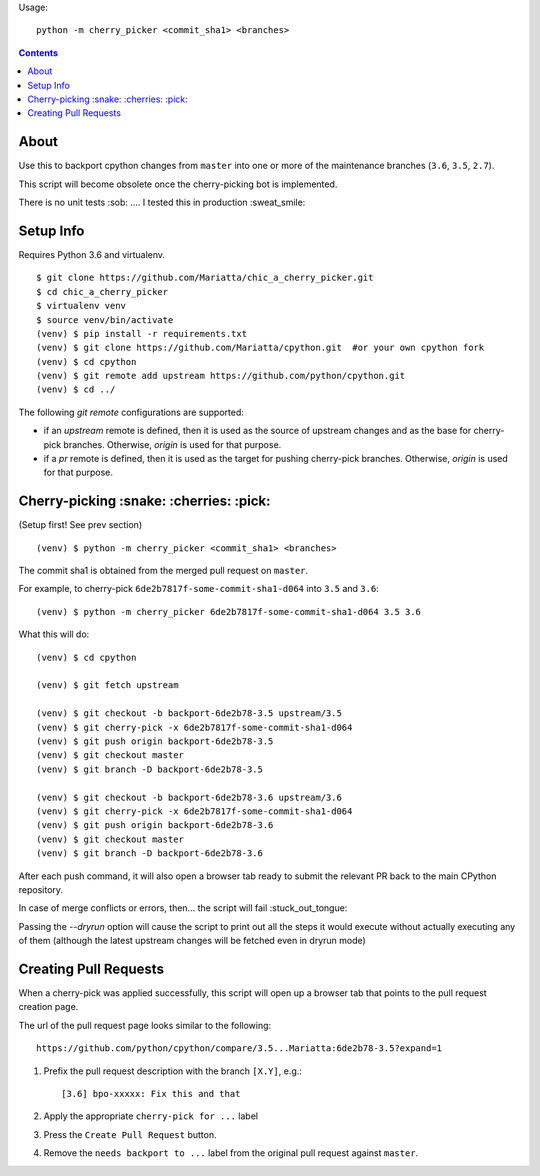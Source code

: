 Usage::
   
   python -m cherry_picker <commit_sha1> <branches>
   


.. contents::

About
=====

Use this to backport cpython changes from ``master`` into one or more of the maintenance
branches (``3.6``, ``3.5``, ``2.7``).  

This script will become obsolete once the cherry-picking bot is implemented.

There is no unit tests :sob: .... I tested this in production :sweat_smile:


Setup Info
==========

Requires Python 3.6 and virtualenv.

::

    $ git clone https://github.com/Mariatta/chic_a_cherry_picker.git
    $ cd chic_a_cherry_picker
    $ virtualenv venv
    $ source venv/bin/activate
    (venv) $ pip install -r requirements.txt
    (venv) $ git clone https://github.com/Mariatta/cpython.git  #or your own cpython fork
    (venv) $ cd cpython
    (venv) $ git remote add upstream https://github.com/python/cpython.git
    (venv) $ cd ../

The following `git remote` configurations are supported:

* if an `upstream` remote is defined, then it is used as the source of
  upstream changes and as the base for cherry-pick branches. Otherwise,
  `origin` is used for that purpose.
* if a `pr` remote is defined, then it is used as the target for pushing
  cherry-pick branches. Otherwise, `origin` is used for that purpose.

Cherry-picking :snake: :cherries: :pick:
==============

(Setup first! See prev section)

::

    (venv) $ python -m cherry_picker <commit_sha1> <branches>

The commit sha1 is obtained from the merged pull request on ``master``. 

For example, to cherry-pick ``6de2b7817f-some-commit-sha1-d064`` into
``3.5`` and ``3.6``:

::

    (venv) $ python -m cherry_picker 6de2b7817f-some-commit-sha1-d064 3.5 3.6


What this will do:

::

    (venv) $ cd cpython
    
    (venv) $ git fetch upstream
    
    (venv) $ git checkout -b backport-6de2b78-3.5 upstream/3.5
    (venv) $ git cherry-pick -x 6de2b7817f-some-commit-sha1-d064 
    (venv) $ git push origin backport-6de2b78-3.5
    (venv) $ git checkout master
    (venv) $ git branch -D backport-6de2b78-3.5
    
    (venv) $ git checkout -b backport-6de2b78-3.6 upstream/3.6
    (venv) $ git cherry-pick -x 6de2b7817f-some-commit-sha1-d064 
    (venv) $ git push origin backport-6de2b78-3.6
    (venv) $ git checkout master
    (venv) $ git branch -D backport-6de2b78-3.6

After each push command, it will also open a browser tab ready to submit
the relevant PR back to the main CPython repository.

In case of merge conflicts or errors, then... the script will fail :stuck_out_tongue:

Passing the `--dryrun` option will cause the script to print out all the
steps it would execute without actually executing any of them (although the
latest upstream changes will be fetched even in dryrun mode)


Creating Pull Requests
======================

When a cherry-pick was applied successfully, this script will open up a browser
tab that points to the pull request creation page.

The url of the pull request page looks similar to the following::

   https://github.com/python/cpython/compare/3.5...Mariatta:6de2b78-3.5?expand=1



1. Prefix the pull request description with the branch ``[X.Y]``, e.g.::

     [3.6] bpo-xxxxx: Fix this and that

2. Apply the appropriate ``cherry-pick for ...`` label

3. Press the ``Create Pull Request`` button.

4. Remove the ``needs backport to ...`` label from the original pull request
   against ``master``.
